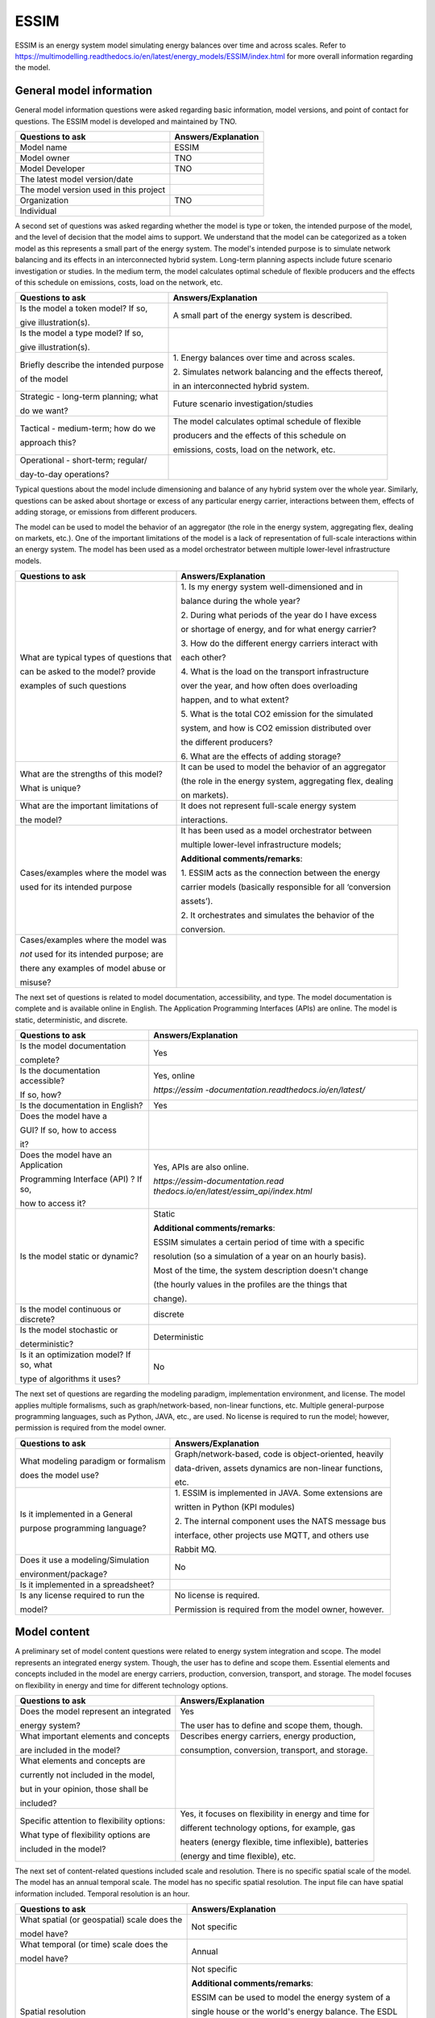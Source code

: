 =====
ESSIM
=====


ESSIM is an energy system model simulating energy balances over time and
across scales. Refer to
https://multimodelling.readthedocs.io/en/latest/energy_models/ESSIM/index.html
for more overall information regarding the model.

General model information
=========================

General model information questions were asked regarding basic
information, model versions, and point of contact for questions. The
ESSIM model is developed and maintained by TNO.

+---------------------------+------------------------------------------+
| Questions to ask          | Answers/Explanation                      |
+===========================+==========================================+
| Model name                | ESSIM                                    |
+---------------------------+------------------------------------------+
| Model owner               | TNO                                      |
+---------------------------+------------------------------------------+
| Model Developer           | TNO                                      |
+---------------------------+------------------------------------------+
| The latest model          |                                          |
| version/date              |                                          |
+---------------------------+------------------------------------------+
| The model version used in |                                          |
| this project              |                                          |
+---------------------------+------------------------------------------+
| Organization              | TNO                                      |
+---------------------------+------------------------------------------+
| Individual                |                                          |
+---------------------------+------------------------------------------+

A second set of questions was asked regarding whether the model is type
or token, the intended purpose of the model, and the level of decision
that the model aims to support. We understand that the model can be
categorized as a token model as this represents a small part of the
energy system. The model's intended purpose is to simulate network
balancing and its effects in an interconnected hybrid system. Long-term
planning aspects include future scenario investigation or studies. In
the medium term, the model calculates optimal schedule of flexible
producers and the effects of this schedule on emissions, costs, load on
the network, etc.

+----------------------------+-----------------------------------------+
| Questions to ask           | Answers/Explanation                     |
+============================+=========================================+
| Is the model a token       | A small part of the energy system is    |
| model? If so,              | described.                              |
|                            |                                         |
| give illustration(s).      |                                         |
+----------------------------+-----------------------------------------+
| Is the model a type model? |                                         |
| If so,                     |                                         |
|                            |                                         |
| give illustration(s).      |                                         |
+----------------------------+-----------------------------------------+
| Briefly describe the       | 1. Energy balances over time and across |
| intended purpose           | scales.                                 |
|                            |                                         |
| of the model               | 2. Simulates network balancing and the  |
|                            | effects thereof,                        |
|                            |                                         |
|                            | in an interconnected hybrid system.     |
+----------------------------+-----------------------------------------+
| Strategic - long-term      | Future scenario investigation/studies   |
| planning; what             |                                         |
|                            |                                         |
| do we want?                |                                         |
+----------------------------+-----------------------------------------+
| Tactical - medium-term;    | The model calculates optimal schedule   |
| how do we                  | of flexible                             |
|                            |                                         |
| approach this?             | producers and the effects of this       |
|                            | schedule on                             |
|                            |                                         |
|                            | emissions, costs, load on the network,  |
|                            | etc.                                    |
+----------------------------+-----------------------------------------+
| Operational - short-term;  |                                         |
| regular/                   |                                         |
|                            |                                         |
| day-to-day operations?     |                                         |
+----------------------------+-----------------------------------------+

Typical questions about the model include dimensioning and balance of
any hybrid system over the whole year. Similarly, questions can be asked
about shortage or excess of any particular energy carrier, interactions
between them, effects of adding storage, or emissions from different
producers.

The model can be used to model the behavior of an aggregator (the role
in the energy system, aggregating flex, dealing on markets, etc.). One
of the important limitations of the model is a lack of representation of
full-scale interactions within an energy system. The model has been used
as a model orchestrator between multiple lower-level infrastructure
models.

+----------------------------+-----------------------------------------+
| Questions to ask           | Answers/Explanation                     |
+============================+=========================================+
| What are typical types of  | 1. Is my energy system well-dimensioned |
| questions that             | and in                                  |
|                            |                                         |
| can be asked to the model? | balance during the whole year?          |
| provide                    |                                         |
|                            | 2. During what periods of the year do I |
| examples of such questions | have excess                             |
|                            |                                         |
|                            | or shortage of energy, and for what     |
|                            | energy carrier?                         |
|                            |                                         |
|                            | 3. How do the different energy carriers |
|                            | interact with                           |
|                            |                                         |
|                            | each other?                             |
|                            |                                         |
|                            | 4. What is the load on the transport    |
|                            | infrastructure                          |
|                            |                                         |
|                            | over the year, and how often does       |
|                            | overloading                             |
|                            |                                         |
|                            | happen, and to what extent?             |
|                            |                                         |
|                            | 5. What is the total CO2 emission for   |
|                            | the simulated                           |
|                            |                                         |
|                            | system, and how is CO2 emission         |
|                            | distributed over                        |
|                            |                                         |
|                            | the different producers?                |
|                            |                                         |
|                            | 6. What are the effects of adding       |
|                            | storage?                                |
+----------------------------+-----------------------------------------+
| What are the strengths of  | It can be used to model the behavior of |
| this model?                | an aggregator                           |
|                            |                                         |
| What is unique?            | (the role in the energy system,         |
|                            | aggregating flex, dealing               |
|                            |                                         |
|                            | on markets).                            |
+----------------------------+-----------------------------------------+
| What are the important     | It does not represent full-scale energy |
| limitations of             | system                                  |
|                            |                                         |
| the model?                 | interactions.                           |
+----------------------------+-----------------------------------------+
| Cases/examples where the   | It has been used as a model             |
| model was                  | orchestrator between                    |
|                            |                                         |
| used for its intended      | multiple lower-level infrastructure     |
| purpose                    | models;                                 |
|                            |                                         |
|                            | **Additional comments/remarks**:        |
|                            |                                         |
|                            | 1. ESSIM acts as the connection between |
|                            | the energy                              |
|                            |                                         |
|                            | carrier models (basically responsible   |
|                            | for all ‘conversion                     |
|                            |                                         |
|                            | assets’).                               |
|                            |                                         |
|                            | 2. It orchestrates and simulates the    |
|                            | behavior of the                         |
|                            |                                         |
|                            | conversion.                             |
+----------------------------+-----------------------------------------+
| Cases/examples where the   |                                         |
| model was                  |                                         |
|                            |                                         |
| *not* used for its         |                                         |
| intended purpose; are      |                                         |
|                            |                                         |
| there any examples of      |                                         |
| model abuse or             |                                         |
|                            |                                         |
| misuse?                    |                                         |
+----------------------------+-----------------------------------------+

The next set of questions is related to model documentation,
accessibility, and type. The model documentation is complete and is
available online in English. The Application Programming Interfaces
(APIs) are online. The model is static, deterministic, and discrete.

+--------------------------+-------------------------------------------+
| Questions to ask         | Answers/Explanation                       |
+==========================+===========================================+
| Is the model             | Yes                                       |
| documentation            |                                           |
|                          |                                           |
| complete?                |                                           |
+--------------------------+-------------------------------------------+
| Is the documentation     | Yes, online                               |
| accessible?              |                                           |
|                          | *https://essim                            |
| If so, how?              | -documentation.readthedocs.io/en/latest/* |
+--------------------------+-------------------------------------------+
| Is the documentation in  | Yes                                       |
| English?                 |                                           |
+--------------------------+-------------------------------------------+
| Does the model have a    |                                           |
|                          |                                           |
| GUI? If so, how to       |                                           |
| access                   |                                           |
|                          |                                           |
| it?                      |                                           |
+--------------------------+-------------------------------------------+
| Does the model have an   | Yes, APIs are also online.                |
| Application              |                                           |
|                          | *https://essim-documentation.read         |
| Programming Interface    | thedocs.io/en/latest/essim_api/index.html*|
| (API) ? If so,           |                                           |
|                          |                                           |
| how to access it?        |                                           |
+--------------------------+-------------------------------------------+
| Is the model static or   | Static                                    |
| dynamic?                 |                                           |
|                          | **Additional comments/remarks**:          |
|                          |                                           |
|                          | ESSIM simulates a certain period of time  |
|                          | with a specific                           |
|                          |                                           |
|                          | resolution (so a simulation of a year on  |
|                          | an hourly basis).                         |
|                          |                                           |
|                          | Most of the time, the system description  |
|                          | doesn't change                            |
|                          |                                           |
|                          | (the hourly values in the profiles are    |
|                          | the things that                           |
|                          |                                           |
|                          | change).                                  |
+--------------------------+-------------------------------------------+
| Is the model continuous  | discrete                                  |
| or discrete?             |                                           |
+--------------------------+-------------------------------------------+
| Is the model stochastic  | Deterministic                             |
| or                       |                                           |
|                          |                                           |
| deterministic?           |                                           |
+--------------------------+-------------------------------------------+
| Is it an optimization    | No                                        |
| model? If so, what       |                                           |
|                          |                                           |
| type of algorithms it    |                                           |
| uses?                    |                                           |
+--------------------------+-------------------------------------------+

The next set of questions are regarding the modeling paradigm,
implementation environment, and license. The model applies multiple
formalisms, such as graph/network-based, non-linear functions, etc.
Multiple general-purpose programming languages, such as Python, JAVA,
etc., are used. No license is required to run the model; however,
permission is required from the model owner.

+--------------------------+-------------------------------------------+
| Questions to ask         | Answers/Explanation                       |
+==========================+===========================================+
| What modeling paradigm   | Graph/network-based, code is              |
| or formalism             | object-oriented, heavily                  |
|                          |                                           |
| does the model use?      | data-driven, assets dynamics are          |
|                          | non-linear functions,                     |
|                          |                                           |
|                          | etc.                                      |
+--------------------------+-------------------------------------------+
| Is it implemented in a   | 1. ESSIM is implemented in JAVA. Some     |
| General                  | extensions are                            |
|                          |                                           |
| purpose programming      | written in Python (KPI modules)           |
| language?                |                                           |
|                          | 2. The internal component uses the NATS   |
|                          | message bus                               |
|                          |                                           |
|                          | interface, other projects use MQTT, and   |
|                          | others use                                |
|                          |                                           |
|                          | Rabbit MQ.                                |
+--------------------------+-------------------------------------------+
| Does it use a            | No                                        |
| modeling/Simulation      |                                           |
|                          |                                           |
| environment/package?     |                                           |
+--------------------------+-------------------------------------------+
| Is it implemented in a   |                                           |
| spreadsheet?             |                                           |
+--------------------------+-------------------------------------------+
| Is any license required  | No license is required.                   |
| to run the               |                                           |
|                          | Permission is required from the model     |
| model?                   | owner, however.                           |
+--------------------------+-------------------------------------------+

Model content
=============

A preliminary set of model content questions were related to energy
system integration and scope. The model represents an integrated energy
system. Though, the user has to define and scope them. Essential
elements and concepts included in the model are energy carriers,
production, conversion, transport, and storage. The model focuses on
flexibility in energy and time for different technology options.

+------------------------------+---------------------------------------+
| Questions to ask             | Answers/Explanation                   |
+==============================+=======================================+
| Does the model represent an  | Yes                                   |
| integrated                   |                                       |
|                              | The user has to define and scope      |
| energy system?               | them, though.                         |
+------------------------------+---------------------------------------+
| What important elements and  | Describes energy carriers, energy     |
| concepts                     | production,                           |
|                              |                                       |
| are included in the model?   | consumption, conversion, transport,   |
|                              | and storage.                          |
+------------------------------+---------------------------------------+
| What elements and concepts   |                                       |
| are                          |                                       |
|                              |                                       |
| currently not included in    |                                       |
| the model,                   |                                       |
|                              |                                       |
| but in your opinion, those   |                                       |
| shall be                     |                                       |
|                              |                                       |
| included?                    |                                       |
+------------------------------+---------------------------------------+
| Specific attention to        | Yes, it focuses on flexibility in     |
| flexibility options:         | energy and time for                   |
|                              |                                       |
| What type of flexibility     | different technology options, for     |
| options are                  | example, gas                          |
|                              |                                       |
| included in the model?       | heaters (energy flexible, time        |
|                              | inflexible), batteries                |
|                              |                                       |
|                              | (energy and time flexible), etc.      |
+------------------------------+---------------------------------------+

The next set of content-related questions included scale and resolution.
There is no specific spatial scale of the model. The model has an annual
temporal scale. The model has no specific spatial resolution. The input
file can have spatial information included. Temporal resolution is an
hour.

+-----------------------------+----------------------------------------+
| Questions to ask            | Answers/Explanation                    |
+=============================+========================================+
| What spatial (or            | Not specific                           |
| geospatial) scale does the  |                                        |
|                             |                                        |
| model have?                 |                                        |
+-----------------------------+----------------------------------------+
| What temporal (or time)     | Annual                                 |
| scale does the              |                                        |
|                             |                                        |
| model have?                 |                                        |
+-----------------------------+----------------------------------------+
| Spatial resolution          | Not specific                           |
|                             |                                        |
|                             | **Additional comments/remarks**:       |
|                             |                                        |
|                             | ESSIM can be used to model the energy  |
|                             | system of a                            |
|                             |                                        |
|                             | single house or the world's energy     |
|                             | balance. The ESDL                      |
|                             |                                        |
|                             | that goes into ESSIM contains          |
|                             | geographical information               |
|                             |                                        |
|                             | 99% of the time, but ESSIM doesn’t do  |
|                             | anything with                          |
|                             |                                        |
|                             | this information.                      |
+-----------------------------+----------------------------------------+
| Temporal resolution         | hourly                                 |
+-----------------------------+----------------------------------------+

The next set of questions is related to model assumptions, model inputs,
parameters, and outputs, and data sources related to the model. The
model follows an internal algorithm to determine the order of solving
various commodity networks. The model follows flexibility-based
demand-supply matching algorithm that uses the costs of energy
production as a means to grade the desirability of producers. The model
does not fully enforce energy or mass conservation, which might be
contested by others. The input and output file format is Energy System
Description Language (ESDL). Important model inputs are household demand
and supply, related technology options, energy network infrastructure,
large-scale energy supply options, etc. Important model outputs are
production/consumption time series at each node, total production, total
costs, imports/exports, full-load hours, etc.

+-----------------------------+----------------------------------------+
| Questions to ask            | Answers/Explanation                    |
+=============================+========================================+
| What critical assumptions   | 1. The model follows an algorithm to   |
| does the                    | determine the                          |
|                             |                                        |
| model have?                 | order of solving various commodity     |
|                             | networks.                              |
|                             |                                        |
|                             | 2. A flexibility-based demand-supply   |
|                             | matching                               |
|                             |                                        |
|                             | algorithm that uses costs of energy    |
|                             | production                             |
|                             |                                        |
|                             | as a means to grade the desirability   |
|                             | of producers.                          |
|                             |                                        |
|                             | 3. A tree-based transport network      |
|                             | solver that                            |
|                             |                                        |
|                             | calculates the load on various         |
|                             | transport elements                     |
|                             |                                        |
|                             | based on the demand-supply solution    |
|                             | determined                             |
|                             |                                        |
|                             | above.                                 |
+-----------------------------+----------------------------------------+
| Which ones are likely to be | 1. Infrastructure cycles/loops are     |
| contested by                | “randomly” cut                         |
|                             |                                        |
| others? Why?                | to make a directed tree.               |
|                             |                                        |
|                             | 2. Energy conservation is not fully    |
|                             | enforced                               |
|                             |                                        |
|                             | (conversion losses can be ignored or   |
|                             | made                                   |
|                             |                                        |
|                             | explicit)                              |
|                             |                                        |
|                             | 3. Transport losses are not considered |
|                             |                                        |
|                             | 4. Mass conservation is not enforced   |
+-----------------------------+----------------------------------------+
| What is/are the model input | ESDL                                   |
| format(s)?                  |                                        |
+-----------------------------+----------------------------------------+
| What is/are the model       | ESDL                                   |
| output format(s)?           |                                        |
+-----------------------------+----------------------------------------+
| What are the important      | Topological city household demand and  |
| model inputs?               | supply,                                |
|                             |                                        |
|                             | related technology options, energy     |
|                             | network                                |
|                             |                                        |
|                             | infrastructure, large-scale energy     |
|                             | supply options,                        |
|                             |                                        |
|                             | etc.                                   |
+-----------------------------+----------------------------------------+
| What important parameters   | Parameters related to the inputs       |
| does the                    | mentioned above                        |
|                             |                                        |
| model have?                 | **Additional comments/remarks**:       |
|                             |                                        |
|                             | There are no internal parameters in    |
|                             | the model.                             |
|                             |                                        |
|                             | All necessary data is in the input     |
|                             | data files.                            |
+-----------------------------+----------------------------------------+
| What are the important      | 1. Mainly time-series (hourly profiles |
| model outputs?              | for                                    |
|                             |                                        |
|                             | consumption/production) at each node   |
|                             |                                        |
|                             | 2. CO2 output profiles (for each       |
|                             | producer or each                       |
|                             |                                        |
|                             | energy carrier)                        |
|                             |                                        |
|                             | 3. KPI modules (metrics: energy        |
|                             | neutrality, total                      |
|                             |                                        |
|                             | (local) production/consumption, total  |
|                             | import/export,                         |
|                             |                                        |
|                             | full load hours, etc.)                 |
+-----------------------------+----------------------------------------+
| What are the data sources   |                                        |
| used by the                 |                                        |
|                             |                                        |
| model?                      |                                        |
+-----------------------------+----------------------------------------+
| Any data that can be        |                                        |
| shared? If so, what         |                                        |
|                             |                                        |
| and how to access them?     |                                        |
+-----------------------------+----------------------------------------+

Continuing with the model content, there were questions regarding
verification, validation, and test, and uncertainty descriptions. There
is no specific test coverage of the model. Units and data consistency
checks are held manually. The results and inputs are validated by
experts. Over-production and system failure are other method of
validating and verifying.

+-----------------------------+----------------------------------------+
| Questions to ask            | Answers/Explanation                    |
+=============================+========================================+
| Can you comment on the test | There is no specific comment on the    |
| coverage of                 | test coverage                          |
|                             |                                        |
| the model?                  | of the model.                          |
+-----------------------------+----------------------------------------+
| What is being verified,     | 1. Unit and data consistency checks,   |
| validated, or tested        | including                              |
|                             |                                        |
| in the model?               | conversion units - manually            |
|                             |                                        |
|                             | 2. Results consistency                 |
+-----------------------------+----------------------------------------+
| What methods are used for   | 1. Experts validation                  |
| the model                   |                                        |
|                             | 2. Overproduction and system failure   |
| verification, validation,   |                                        |
| and testing, if any?        |                                        |
+-----------------------------+----------------------------------------+
| Can you comment on the      |                                        |
| uncertainty in              |                                        |
|                             |                                        |
| model parameters?           |                                        |
+-----------------------------+----------------------------------------+
| Can you comment on the      |                                        |
| uncertainty in              |                                        |
|                             |                                        |
| model input?                |                                        |
+-----------------------------+----------------------------------------+
| Can you comment on the      |                                        |
| uncertainty in              |                                        |
|                             |                                        |
| the model structure?        |                                        |
+-----------------------------+----------------------------------------+
